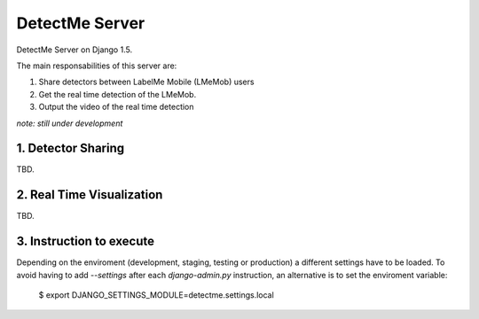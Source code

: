 ===============
DetectMe Server
===============

DetectMe Server on Django 1.5.

The main responsabilities of this server are:

#. Share detectors between LabelMe Mobile (LMeMob) users
#. Get the real time detection of the LMeMob.
#. Output the video of the real time detection

*note: still under development*

1. Detector Sharing
===================

TBD.

2. Real Time Visualization
==========================

TBD.

3. Instruction to execute
=========================

Depending on the enviroment (development, staging, testing or production)
a different settings have to be loaded. To avoid having to add `--settings`
after each `django-admin.py` instruction, an alternative is to set the 
enviroment variable:

    $ export DJANGO_SETTINGS_MODULE=detectme.settings.local


